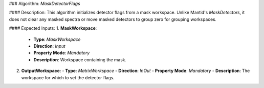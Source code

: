 ### Algorithm: `MaskDetectorFlags`

#### Description:
This algorithm initializes detector flags from a mask workspace. Unlike Mantid's `MaskDetectors`,
it does not clear any masked spectra or move masked detectors to group zero for grouping
workspaces.

#### Expected Inputs:
1. **MaskWorkspace**:
   - **Type**: `MaskWorkspace`
   - **Direction**: `Input`
   - **Property Mode**: `Mandatory`
   - **Description**: Workspace containing the mask.

2. **OutputWorkspace**:
   - **Type**: `MatrixWorkspace`
   - **Direction**: `InOut`
   - **Property Mode**: `Mandatory`
   - **Description**: The workspace for which to set the detector flags.
